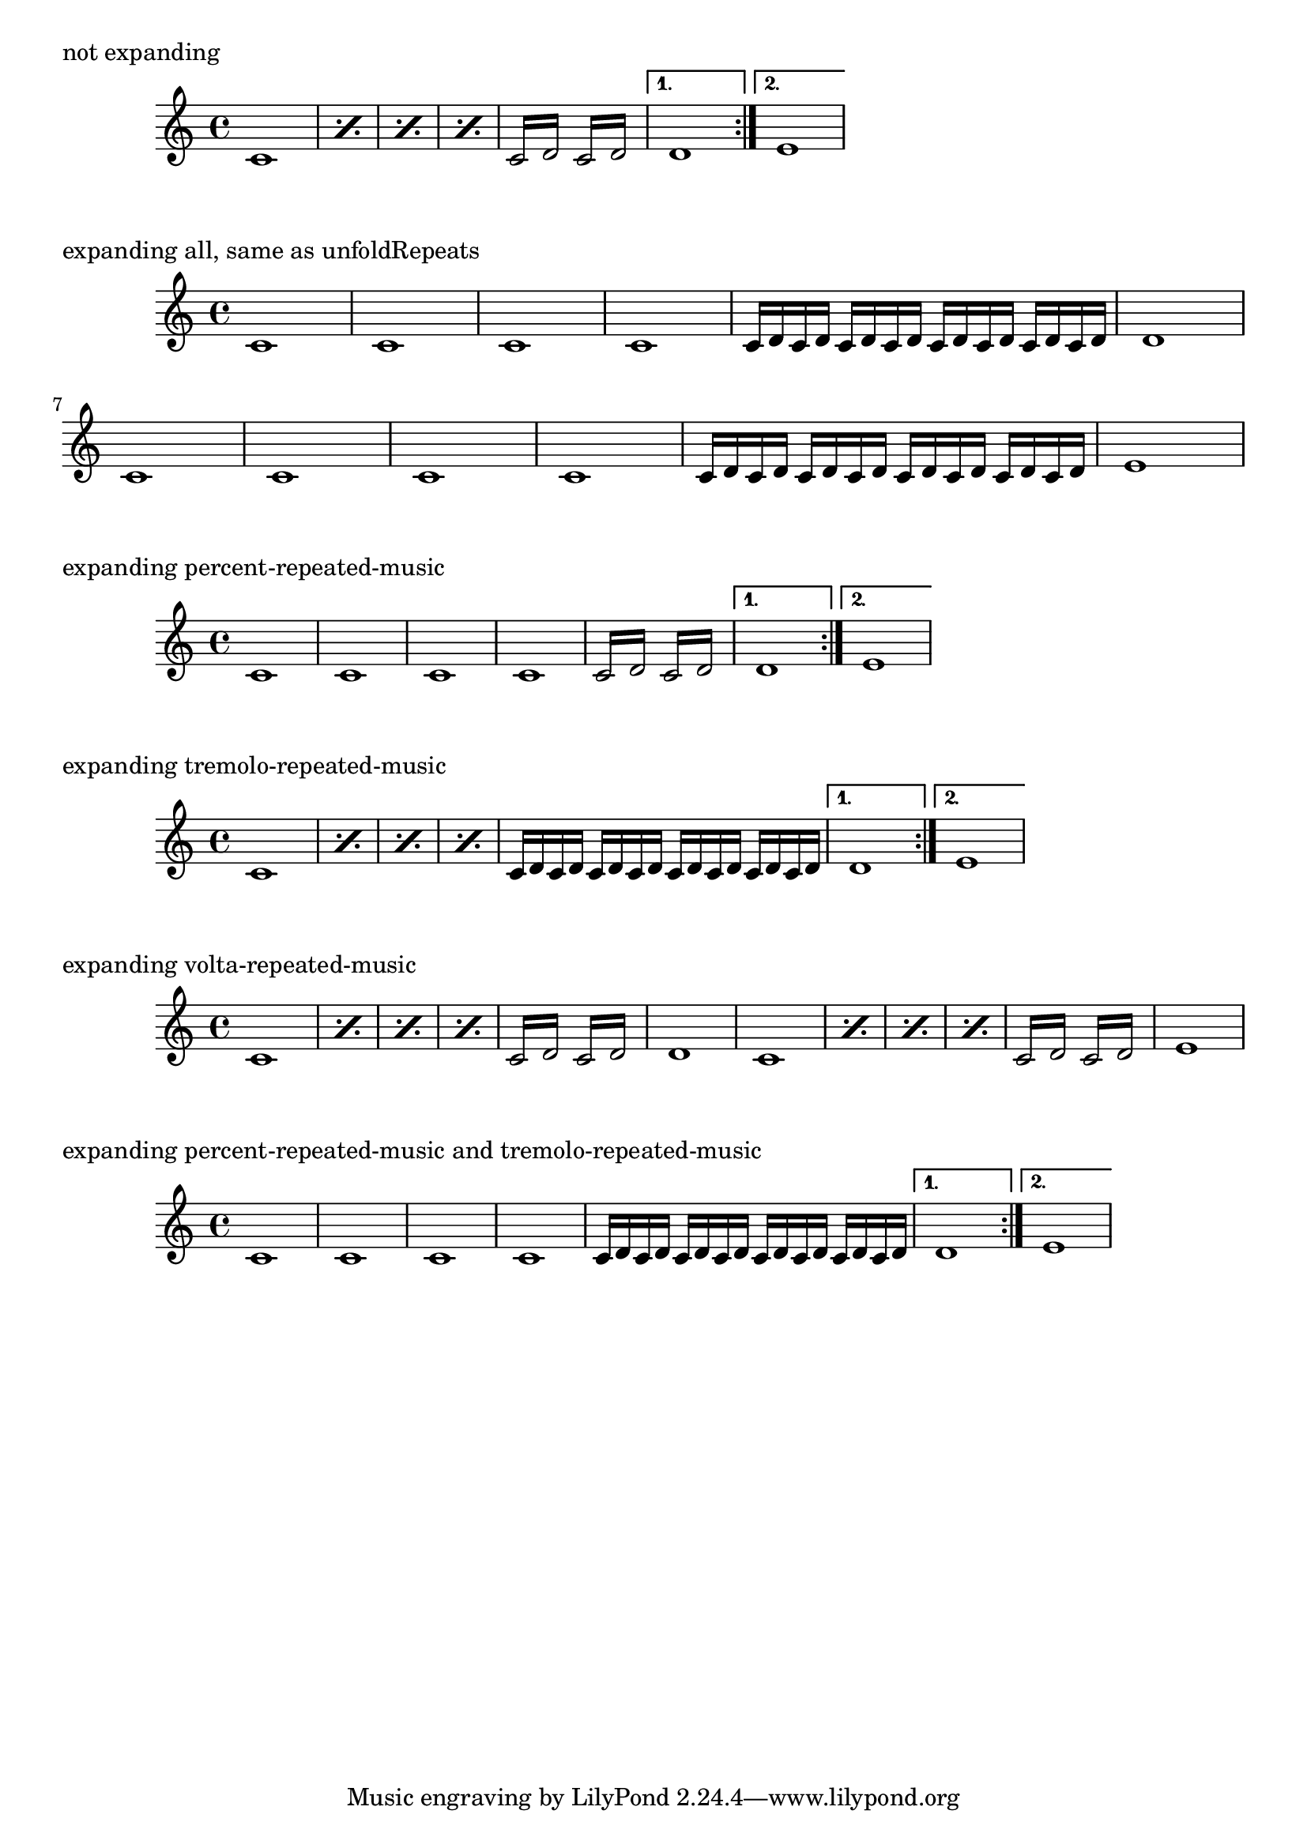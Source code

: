 \version "2.24.0"
#(define-public (unfold-repeat-types types music)
  "Replace repeats of the types given by @var{types} with unfolded repeats."
  (for-each
    (lambda (type)
      (let ((es (ly:music-property music 'elements))
            (e (ly:music-property music 'element)))
        (if (music-is-of-type? music type)
            (set! music (make-music 'UnfoldedRepeatedMusic music)))
        (if (pair? es)
            (set! (ly:music-property music 'elements)
                  (map (lambda (x) (unfold-repeat-types types x)) es)))
        (if (ly:music? e)
            (set! (ly:music-property music 'element)
                  (unfold-repeat-types types e)))))
    types)
  music)

unfoldRepeatTypes =
#(define-music-function (types music)
  ((symbol-list? '(repeated-music)) ly:music?)
  (_i "Force @code{\\repeat volta}, @code{\\repeat tremolo} or
@code{\\repeat percent} commands in @var{music} to be interpreted
as @code{\\repeat unfold}, if specified in the optional symbol-list @var{types},
which defaults to @code{'(repeated-music)}.
Possible other entries are @code{volta-repeated-music},
@code{tremolo-repeated-music} or @code{percent-repeated-music}.
Multiple entries are possible.")
   (unfold-repeat-types types music))

%%%%%%%%%%%%%%%%%%%%%%%%
%% EXAMPLE
%%%%%%%%%%%%%%%%%%%%%%%%

m =
  \repeat volta 2 {
        \repeat percent 4 { c'1 }
        \repeat tremolo 4 { c'16 d' }
        \repeat tremolo 4 { c'16 d' }
  }
  \alternative {
        { d'1 }
        { e'1 }
  }

\markup "not expanding"
\m

\markup "expanding all, same as unfoldRepeats"
\unfoldRepeatTypes \m

\markup "expanding percent-repeated-music"
\unfoldRepeatTypes #'(percent-repeated-music) \m

\markup "expanding tremolo-repeated-music"
\unfoldRepeatTypes #'(tremolo-repeated-music) \m

\markup "expanding volta-repeated-music"
\unfoldRepeatTypes #'(volta-repeated-music) \m

%% combinations are possible:
\markup "expanding percent-repeated-music and tremolo-repeated-music"
\unfoldRepeatTypes #'(percent-repeated-music tremolo-repeated-music) \m
